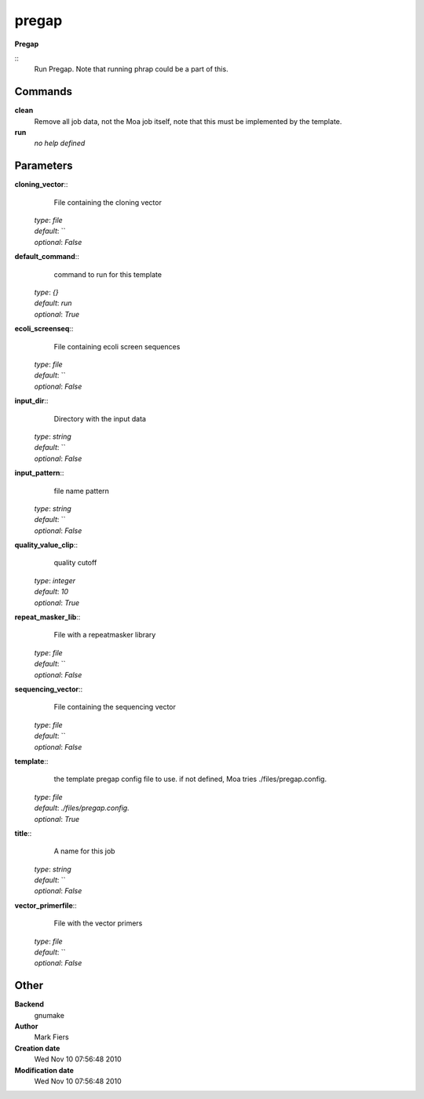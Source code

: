 pregap
------------------------------------------------

**Pregap**

::
    Run Pregap. Note that running phrap could be a part of this.


Commands
~~~~~~~~

**clean**
  Remove all job data, not the Moa job itself, note that this must be implemented by the template.


**run**
  *no help defined*





Parameters
~~~~~~~~~~



**cloning_vector**::
    File containing the cloning vector

  | *type*: `file`
  | *default*: ``
  | *optional*: `False`



**default_command**::
    command to run for this template

  | *type*: `{}`
  | *default*: `run`
  | *optional*: `True`



**ecoli_screenseq**::
    File containing ecoli screen sequences

  | *type*: `file`
  | *default*: ``
  | *optional*: `False`



**input_dir**::
    Directory with the input data

  | *type*: `string`
  | *default*: ``
  | *optional*: `False`



**input_pattern**::
    file name pattern

  | *type*: `string`
  | *default*: ``
  | *optional*: `False`



**quality_value_clip**::
    quality cutoff

  | *type*: `integer`
  | *default*: `10`
  | *optional*: `True`



**repeat_masker_lib**::
    File with a repeatmasker library

  | *type*: `file`
  | *default*: ``
  | *optional*: `False`



**sequencing_vector**::
    File containing the sequencing vector

  | *type*: `file`
  | *default*: ``
  | *optional*: `False`



**template**::
    the template pregap config file to use. if not defined, Moa tries ./files/pregap.config.

  | *type*: `file`
  | *default*: `./files/pregap.config.`
  | *optional*: `True`



**title**::
    A name for this job

  | *type*: `string`
  | *default*: ``
  | *optional*: `False`



**vector_primerfile**::
    File with the vector primers

  | *type*: `file`
  | *default*: ``
  | *optional*: `False`



Other
~~~~~

**Backend**
  gnumake
**Author**
  Mark Fiers
**Creation date**
  Wed Nov 10 07:56:48 2010
**Modification date**
  Wed Nov 10 07:56:48 2010



